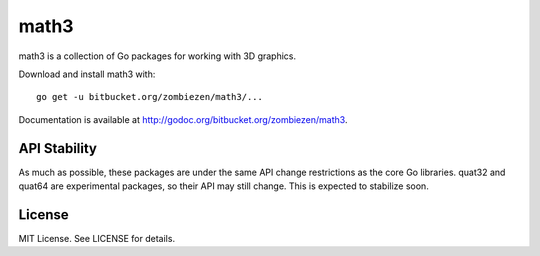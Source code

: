 *********
  math3
*********

math3 is a collection of Go packages for working with 3D graphics.

Download and install math3 with::

    go get -u bitbucket.org/zombiezen/math3/...

Documentation is available at http://godoc.org/bitbucket.org/zombiezen/math3.


API Stability
===============

As much as possible, these packages are under the same API change restrictions
as the core Go libraries.  quat32 and quat64 are experimental packages, so their
API may still change.  This is expected to stabilize soon.

License
=========

MIT License.  See LICENSE for details.

.. vim: ft=rst et ts=8 sts=4 sw=4 tw=80
